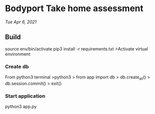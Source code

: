 * Bodyport Take home assessment 
/Tue Apr 6, 2021/

** Build
source env/bin/activate
pip3 install -r requirements.txt
>Activate virtual environment
*** Create db
From python3 terminal
>python3
> from app import db
> db.create_all()
> db.session.commit()
> exit()
*** Start application
python3 app.py
